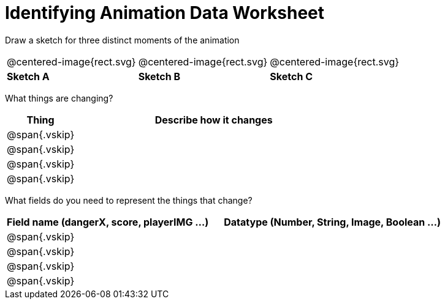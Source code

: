 = [.dr-title]##Identifying Animation Data Worksheet##

++++
<style>
.centered-image{ padding: 0px; }
.vskip{margin: 0;}
</style>
++++

[.recipe_title]
Draw a sketch for three distinct moments of the animation

[cols="^1a,^1a,^1a"]
|===
| @centered-image{rect.svg}  
| @centered-image{rect.svg}  
| @centered-image{rect.svg}  

| *Sketch A*
| *Sketch B*
| *Sketch C*

|===

[.recipe_title]
What things are changing?

[cols="^1a,^4a",options="header"]
|===
| Thing | Describe how it changes
| @span{.vskip} | 
| @span{.vskip} | 
| @span{.vskip} | 
| @span{.vskip} | 
|===

[.recipe_title]
What fields do you need to represent the things that change?

[cols="5a,6a",options="header"]
|===
| Field name (dangerX, score, playerIMG ...)
| Datatype (Number, String, Image, Boolean ...) 

| @span{.vskip} | 
| @span{.vskip} | 
| @span{.vskip} | 
| @span{.vskip} | 
|===

